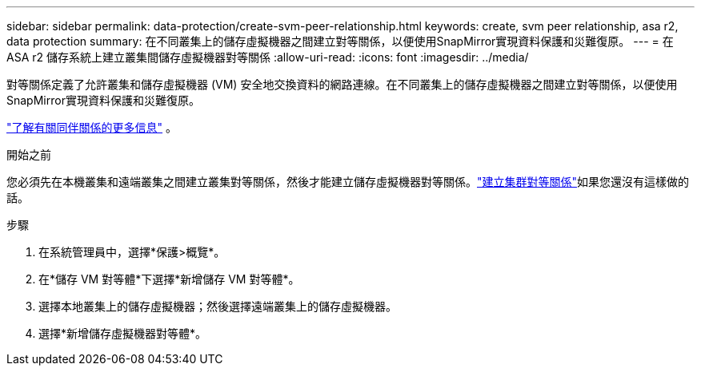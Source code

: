---
sidebar: sidebar 
permalink: data-protection/create-svm-peer-relationship.html 
keywords: create, svm peer relationship, asa r2, data protection 
summary: 在不同叢集上的儲存虛擬機器之間建立對等關係，以便使用SnapMirror實現資料保護和災難復原。 
---
= 在ASA r2 儲存系統上建立叢集間儲存虛擬機器對等關係
:allow-uri-read: 
:icons: font
:imagesdir: ../media/


[role="lead"]
對等關係定義了允許叢集和儲存虛擬機器 (VM) 安全地交換資料的網路連線。在不同叢集上的儲存虛擬機器之間建立對等關係，以便使用SnapMirror實現資料保護和災難復原。

link:https://docs.netapp.com/us-en/ontap/peering/peering-basics-concept.html["了解有關同伴關係的更多信息"^] 。

.開始之前
您必須先在本機叢集和遠端叢集之間建立叢集對等關係，然後才能建立儲存虛擬機器對等關係。link:snapshot-replication.html#step-1-create-a-cluster-peer-relationship["建立集群對等關係"]如果您還沒有這樣做的話。

.步驟
. 在系統管理員中，選擇*保護>概覽*。
. 在*儲存 VM 對等體*下選擇*新增儲存 VM 對等體*。
. 選擇本地叢集上的儲存虛擬機器；然後選擇遠端叢集上的儲存虛擬機器。
. 選擇*新增儲存虛擬機器對等體*。

